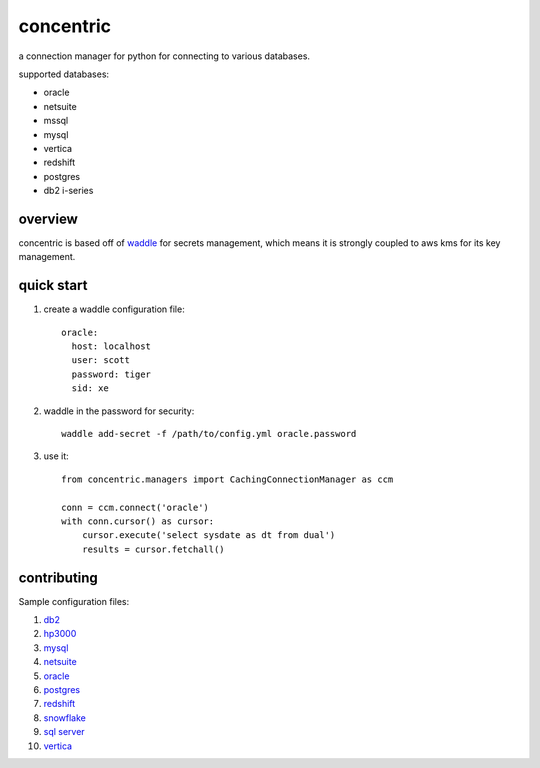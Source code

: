 concentric
==========

a connection manager for python for connecting to various databases.

supported databases:

* oracle
* netsuite
* mssql
* mysql
* vertica
* redshift
* postgres
* db2 i-series

overview
--------

concentric is based off of `waddle <https://pypi.org/project/waddle/>`_ for secrets
management, which means it is strongly coupled to aws kms for its key management.


quick start
-----------

#. create a waddle configuration file::

     oracle:
       host: localhost
       user: scott
       password: tiger
       sid: xe

#. waddle in the password for security::

    waddle add-secret -f /path/to/config.yml oracle.password

#. use it::

      from concentric.managers import CachingConnectionManager as ccm

      conn = ccm.connect('oracle')
      with conn.cursor() as cursor:
          cursor.execute('select sysdate as dt from dual')
          results = cursor.fetchall()


contributing
------------

Sample configuration files:

#. `db2 <./concentric/example_config/db2.yml>`_
#. `hp3000 <./concentric/example_config/hp3000.yml>`_
#. `mysql <./concentric/example_config/mysql.yml>`_
#. `netsuite <./concentric/example_config/netsuite.yml>`_
#. `oracle <./concentric/example_config/oracle_sid.yml>`_
#. `postgres <./concentric/example_config/postgres.yml>`_
#. `redshift <./concentric/example_config/redshift.yml>`_
#. `snowflake <./concentric/example_config/snowflake.yml>`_
#. `sql server <./concentric/example_config/sql_server.yml>`_
#. `vertica <./concentric/example_config/vertica.yml>`_
